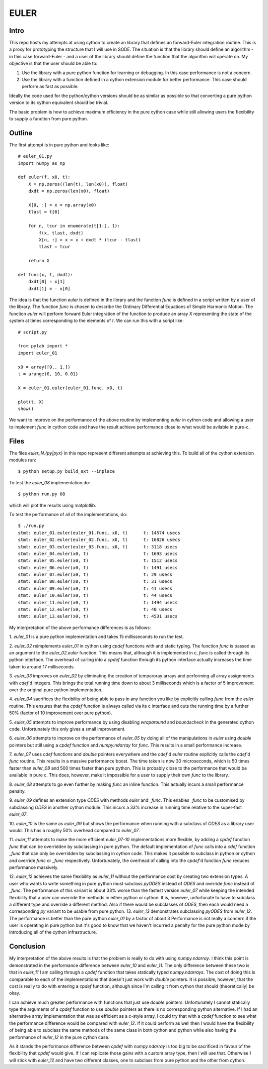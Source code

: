 EULER
=====

Intro
-----

This repo hosts my attempts at using cython to create an library that defines
an forward-Euler integration routine. This is a proxy for prototyping the
structure that I will use in SODE. The situation is that the library should
define an algorithm - in this case forward-Euler - and a user of the library
should define the function that the algorithm will operate on. My objective is
that the user should be able to:

1. Use the library with a pure python function for learning or debugging. In
   this case performance is not a concern.
2. Use the library with a function defined in a cython extension module for
   better performance. This case should perform as fast as possible.

Ideally the code used for the python/cython versions should be as similar as
possible so that converting a pure python version to its cython equivalent
should be trivial.

The basic problem is how to achieve maximum efficiency in the pure cython case
while still allowing users the flexibility to supply a function from pure
python.

Outline
-------

The first attempt is in pure python and looks like::

    # euler_01.py
    import numpy as np

    def euler(f, x0, t):
        X = np.zeros((len(t), len(x0)), float)
        dxdt = np.zeros(len(x0), float)

        X[0, :] = x = np.array(x0)
        tlast = t[0]

        for n, tcur in enumerate(t[1:], 1):
            f(x, tlast, dxdt)
            X[n, :] = x = x + dxdt * (tcur - tlast)
            tlast = tcur

        return X

    def func(x, t, dxdt):
        dxdt[0] = x[1]
        dxdt[1] = - x[0]

The idea is that the function `euler` is defined in the library and the
function `func` is defined in a script written by a user of the library. The
function `func` is chosen to describe the Ordinary Differential Equations of
Simple Harmonic Motion. The function `euler` will perform forward Euler
integration of the function to produce an array `X` representing the state of
the system at times corresponding to the elements of `t`. We can run this with
a script like::

    # script.py

    from pylab import *
    import euler_01

    x0 = array([0., 1.])
    t = arange(0, 10, 0.01)

    X = euler_01.euler(euler_01.func, x0, t)

    plot(t, X)
    show()

We want to improve on the performance of the above routine by implementing
`euler` in cython code and allowing a user to implement `func` in cython code
and have the result achieve performance close to what would be avilable in
pure-c.

Files
-----

The files `euler_N.{py|pyx}` in this repo represent different attempts at
achieving this. To build all of the cython extension modules run::

    $ python setup.py build_ext --inplace

To test the `euler_08` implementation do::

    $ python run.py 08

which will plot the results using matplotlib.

To test the performance of all of the implementations, do::

    $ ./run.py
    stmt: euler_01.euler(euler_01.func, x0, t)      t: 14574 usecs
    stmt: euler_02.euler(euler_02.func, x0, t)      t: 16826 usecs
    stmt: euler_03.euler(euler_03.func, x0, t)      t: 3118 usecs
    stmt: euler_04.euler(x0, t)                     t: 1693 usecs
    stmt: euler_05.euler(x0, t)                     t: 1512 usecs
    stmt: euler_06.euler(x0, t)                     t: 1491 usecs
    stmt: euler_07.euler(x0, t)                     t: 29 usecs
    stmt: euler_08.euler(x0, t)                     t: 31 usecs
    stmt: euler_09.euler(x0, t)                     t: 41 usecs
    stmt: euler_10.euler(x0, t)                     t: 44 usecs
    stmt: euler_11.euler(x0, t)                     t: 1494 usecs
    stmt: euler_12.euler(x0, t)                     t: 40 usecs
    stmt: euler_13.euler(x0, t)                     t: 4531 usecs

My interpretation of the above performance differences is as follows:

1.  `euler_01` is a pure python implementation and takes 15 millisseconds
to run the test.

2.  `euler_02` reimplements `euler_01` in cython using `cpdef` functions
with and static typing. The function `func` is passed as an argument to
the `euler_02.euler` function. This means that, although it is implemented
in c, `func` is called through its python interface. The overhead of
calling into a `cpdef` function through its python interface actually
increases the time taken to around 17 milliseconds.

3.  `euler_03` improves on `euler_02` by eliminating the creation of
temparoray arrays and performing all array assignments with `cdef`'d
integers. This brings the total running time down to about 3 milliseconds
which is a factor of 5 improvement over the original pure python
implementation.

4.  `euler_04` sacrifices the flexibility of being able to pass in any
function you like by explicitly calling `func` from the `euler` routine.
This ensures that the `cpdef` function is always called via its c
interface and cuts the running time by a further 50% (factor of 10
improvement over pure python).

5.  `euler_05` attempts to improve performance by using disabling
`wraparound` and `boundscheck` in the generated cython code. Unfortunately
this only gives a small improvement.

6.  `euler_06` attempts to improve on the performance of `euler_05` by
doing all of the manipulations in `euler` using `double` pointers but still
using a `cpdef` function and `numpy.ndarray` for `func`. This results in a
small performance increase.

7.  `euler_07` uses `cdef` functions and `double` pointers everywhere and
the `cdef`'d `euler` routine explicitly calls the `cdef`'d `func` routine.
This results in a massive performance boost. The time taken is now 30
microseconds, which is 50 times faster than `euler_08` and 500 times
faster than pure python. This is probably close to the performance that
would be available in pure c. This does, however, make it impossible for a
user to supply their own `func` to the library.

8.  `euler_08` attempts to go even further by making `func` an inline
function.  This actually incurs a small performance penalty.

9.  `euler_09` defines an extension type `ODES` with methods `euler` and
`_func`. This enables `_func` to be customised by subclassing `ODES` in
another cython module. This incurs a 33% increase in running time relative
to the super-fast `euler_07`.

10. `euler_10` is the same as `euler_09` but shows the performance when
running with a subclass of `ODES` as a library user would. This has a
roughly 50% overhead compared to `euler_07`.

11.  `euler_11` attempts to make the more efficient `euler_07-10`
implementations more flexible, by adding a `cpdef` function `func` that
can be overridden by subclassing in pure python. The default
implementation of `func` calls into a `cdef` function `_func` that can
only be overridden by subclassing in cython code. This makes it possible
to subclass in python or cython and override `func` or `_func`
respectively. Unfortunately, the overhead of calling into the `cpdef`'d
function `func` reduces performance massively.

12.  `euler_12` achieves the same flexibility as `euler_11` without the
performance cost by creating two extension types. A user who wants to
write something in pure python must subclass `pyODES` instead of `ODES`
and override `func` instead of `_func`. The performance of this variant is
about 33% worse than the fastest version `euler_07` while keeping the
intended flexibility that a user can override the methods in either python
or cython. It is, however, unfortunate to have to subclass a different
type and override a different method. Also if there would be subclasses of
`ODES`, then each would need a corresponding `py` variant to be usable
from pure python.  13.  `euler_13` demonstrates subclassing `pyODES` from
`euler_12`. The performance is better than the pure python `euler_01` by a
factor of about 3 Performance is not really a concern if the user is
operating in pure python but it's good to know that we haven't incurred a
penalty for the pure python mode by introducing all of the cython
infrastructure.

Conclusion
----------

My interpretation of the above results is that the problem is really to do
with using `numpy.ndarray`. I think this point is demonstrated in the
performance difference between `euler_10` and `euler_11`. The only difference
between these two is that in `euler_11` I am calling through a `cpdef`
function that takes statically typed `numpy.ndarrays`. The cost of doing this
is comparable to each of the implementations that doesn't just work with
`double` pointers. It is possible, however, that the cost is really to do with
entering a `cpdef` function, although since I'm calling it from cython that
should (theoretically) be okay.

I can achieve much greater performance with functions that just use `double`
pointers. Unfortunately I cannot statically type the arguments of a `cpdef`
function to use `double` pointers as there is no corresponding python
alternative. If I had an alternative array implementation that was as
efficient as a c-style array, I could try that with a `cpdef` function to see
what the performance difference would be compared with `euler_12`. If it could
perform as well then I would have the flexibility of being able to subclass
the same methods of the same class in both cython and python while also having
the performance of `euler_12` in the pure cython case.

As it stands the performance difference between `cpdef` with `numpy.ndarray`
is too big to be sacrificed in favour of the flexibility that `cpdef` would
give. If I can replicate those gains with a custom array type, then I will use
that. Otherwise I will stick with `euler_12` and have two different classes,
one to subclass from pure python and the other from cython.
